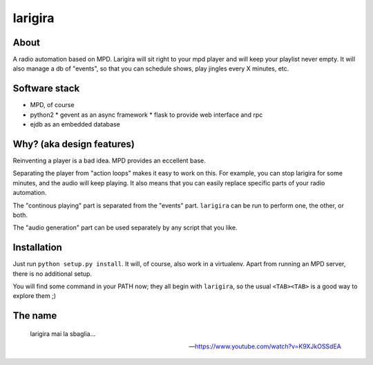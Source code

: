 =========
larigira
=========

About
-------

A radio automation based on MPD. Larigira will sit right to your mpd player and
will keep your playlist never empty. It will also manage a db of "events", so
that you can schedule shows, play jingles every X minutes, etc.

Software stack
---------------

* MPD, of course
* python2
  * gevent as an async framework
  * flask to provide web interface and rpc
* ejdb as an embedded database

Why? (aka design features)
--------------------------

Reinventing a player is a bad idea. MPD provides an eccellent base.

Separating the player from "action loops" makes it easy to work on this. For
example, you can stop larigira for some minutes, and the audio will keep
playing. It also means that you can easily replace specific parts of your radio
automation.

The "continous playing" part is separated from the "events" part.  ``larigira``
can be run to perform one, the other, or both.

The "audio generation" part can be used separately by any script that you like.

Installation
-------------

Just run ``python setup.py install``. It will, of course, also work in a
virtualenv. Apart from running an MPD server, there is no additional setup.

You will find some command in your PATH now; they all begin with ``larigira``,
so the usual ``<TAB><TAB>`` is a good way to explore them ;)

The name
---------

    larigira mai la sbaglia...
    
    -- https://www.youtube.com/watch?v=K9XJkOSSdEA

